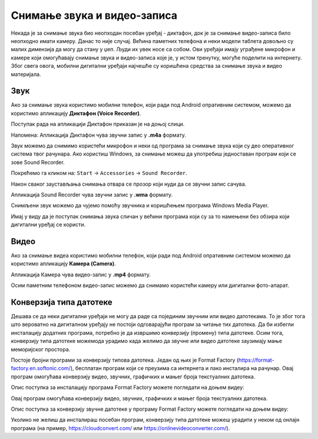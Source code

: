 Снимање звука и видео-записа
=============================

.. infonote::

 На овом часу ћеш научити:
    •	како да помоћу дигиталног уређаја снимиш звук и видео-запис;
    •	шта је претварање (конверзија) типа звучних и видео фајлова;
    •	на који начин можеш да урадиш промену типа звучне или видео датотеке.

Некада је за снимање звука био неопходан посебан уређај - диктафон, док је за снимање видео-записа било неопходно имати камеру. Данас то није случај. Већина паметних телефона и неки модели таблета довољно су малих димензија да могу да стану у џеп. Људи их увек носе са собом. Ови уређаји имају уграђене микрофон и камере који омогућавају снимање звука и видео-записа које је, у истом тренутку, могуће поделити на интернету.
Због свега овога, мобилни дигитални уређаји најчешће су коришћена средства за снимање звука и видео материјала.

Звук
----

Ако за снимање звука користимо мобилни телефон, који ради под Android опративним системом, можемо да користимо апликацију **Диктафон (Voice Recorder)**. 

Поступак рада на апликацији Диктафон приказан је на доњој слици.

.. image:: ../../_images/L8S5.png
    :width: 750px
    :align: center
 
Напомена: Апликација Диктафон чува звучни запис у **.m4a** формату. 

Звук можемо да снимимо користећи микрофон и неки од програма за снимање звука који су део оперативног система твог рачунара. 
Ако користиш Windows, за снимање можеш да употребиш једноставан програм који се зове Sound Recorder. 

Покрећемо га кликом на: ``Start`` → ``Accessories`` → ``Sound Recorder``.

.. image:: ../../_images/L8S6.png
    :width: 750px
    :align: center
 
Након сваког заустављања снимања отвара се прозор који нуди да се звучни запис сачува. 

Апликација Sound Recorder чува звучни запис у **.wma** формату.

Снимљени звук можемо да чујемо помоћу звучника и коришћењем програма Windows Media Player.

Имај у виду да је поступак снимања звука сличан у већини програма који су за то намењени без обзира који дигитални уређај се користи.

Видео
-----

Ако за снимање видеа користимо мобилни телефон, који ради под Android опративним системом можемо да користимо апликацију **Камера (Camera)**.

.. image:: ../../_images/L8S7.png
    :width: 750px
    :align: center

Апликација Камера чува видео-запис у **.mp4** формату. 

Осим паметним телефоном видео-запис можемо да снимамо користећи камеру или дигитални фото-апарат. 

Конверзија типа датотеке
--------------------------

Дешава се да неки дигитални уређаји не могу да раде са појединим звучним или видео датотекама. То је због тога што вероватно на дигиталном уређају не постоји одговарајући програм за читање тих датотека. 
Да би избегли инсталацију додатних програма, потребно је да извршимо конверзију (промену) типа датотеке. Осим тога, конверзију типа датотеке можемода урадимо када желимо да звучне или видео датотеке заузимају мање меморијског простора.

Постоје бројни програми за конверзију типова датотека. Један од њих је Format Factory (https://format-factory.en.softonic.com/), бесплатан програм који се преузима са интернета и лако инсталира на рачунар. Овај програм омогућава конверзију видео, звучних, графичких и мањег броја текстуалних датотека.

Опис поступка за инсталацију програма Format Factory можете погледати на доњем видеу:

.. ytpopup:: 5fclN6B_mo4
    :width: 735
    :height: 415
    :align: center

Овај програм омогућава конверзију видео, звучних, графичких и мањег броја текстуалних датотека.

Опис поступка за конверзију звучне датотеке у програму Format Factory можете погледати на доњем видеу:

.. ytpopup:: rOUW2rkcLpM
    :width: 735
    :height: 415
    :align: center

Уколико не желиш да инсталираш посебан програм, конверзију типа датотеке можеш урадити у неком од онлајн програма (на пример, https://cloudconvert.com/ или https://onlinevideoconverter.com/).


.. infonote::

 **Шта смо научили?**
    •	да телефони и таблети најчешћа средства за снимање звука и видео записа;
    •	да је процес снимања звука или видеа сличан у различитим програмима и на различитим уређајима;
    •	да конверзија представља пребацивање звучног или видео фајла у тип који заузима мање меморијског простора или у тип који је дати уређај може да отвори и репродукује.